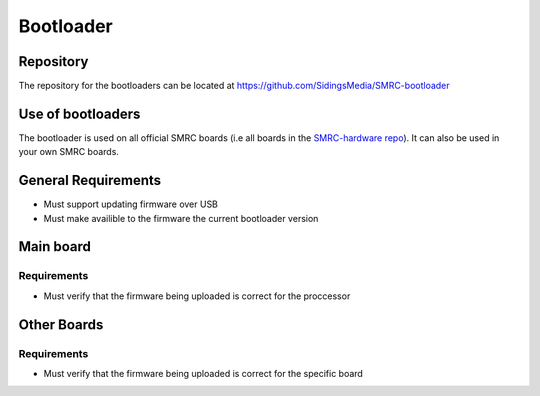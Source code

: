 Bootloader
==========

Repository
----------

The repository for the bootloaders can be located at https://github.com/SidingsMedia/SMRC-bootloader  

Use of bootloaders
------------------

The bootloader is used on all official SMRC boards (i.e all boards in the `SMRC-hardware repo`_). It can also be used in your own SMRC boards.

.. _`SMRC-hardware repo`: https://github.com/SidingsMedia/SMRC-hardware

General Requirements
--------------------

- Must support updating firmware over USB
- Must make availible to the firmware the current bootloader version

Main board
----------

.. _requirements-mainboard:

Requirements
^^^^^^^^^^^^

- Must verify that the firmware being uploaded is correct for the proccessor

Other Boards
------------

.. _requirements-otherboard:

Requirements
^^^^^^^^^^^^

- Must verify that the firmware being uploaded is correct for the specific board
